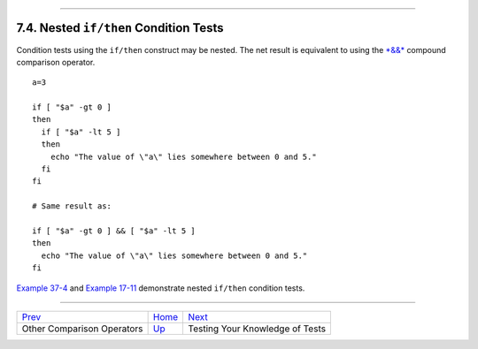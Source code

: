 +----------------------------------+--------------------+---------------------------+
| Advanced Bash-Scripting Guide:   |
+==================================+====================+===========================+
| `Prev <comparison-ops.html>`_    | Chapter 7. Tests   | `Next <testtest.html>`_   |
+----------------------------------+--------------------+---------------------------+

--------------

7.4. Nested ``if/then`` Condition Tests
=======================================

Condition tests using the ``if/then`` construct may be nested. The net
result is equivalent to using the `*&&* <ops.html#LOGOPS1>`_ compound
comparison operator.

::

    a=3

    if [ "$a" -gt 0 ]
    then
      if [ "$a" -lt 5 ]
      then
        echo "The value of \"a\" lies somewhere between 0 and 5."
      fi
    fi

    # Same result as:

    if [ "$a" -gt 0 ] && [ "$a" -lt 5 ]
    then
      echo "The value of \"a\" lies somewhere between 0 and 5."
    fi

`Example 37-4 <bashver2.html#CARDS>`_ and `Example
17-11 <system.html#BACKLIGHT>`_ demonstrate nested ``if/then`` condition
tests.

--------------

+---------------------------------+------------------------+-----------------------------------+
| `Prev <comparison-ops.html>`_   | `Home <index.html>`_   | `Next <testtest.html>`_           |
+---------------------------------+------------------------+-----------------------------------+
| Other Comparison Operators      | `Up <tests.html>`_     | Testing Your Knowledge of Tests   |
+---------------------------------+------------------------+-----------------------------------+

